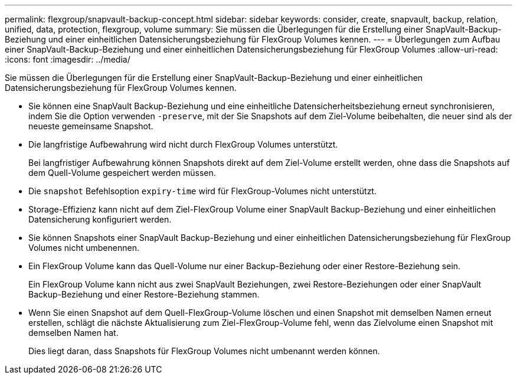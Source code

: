 ---
permalink: flexgroup/snapvault-backup-concept.html 
sidebar: sidebar 
keywords: consider, create, snapvault, backup, relation, unified, data, protection, flexgroup, volume 
summary: Sie müssen die Überlegungen für die Erstellung einer SnapVault-Backup-Beziehung und einer einheitlichen Datensicherungsbeziehung für FlexGroup Volumes kennen. 
---
= Überlegungen zum Aufbau einer SnapVault-Backup-Beziehung und einer einheitlichen Datensicherungsbeziehung für FlexGroup Volumes
:allow-uri-read: 
:icons: font
:imagesdir: ../media/


[role="lead"]
Sie müssen die Überlegungen für die Erstellung einer SnapVault-Backup-Beziehung und einer einheitlichen Datensicherungsbeziehung für FlexGroup Volumes kennen.

* Sie können eine SnapVault Backup-Beziehung und eine einheitliche Datensicherheitsbeziehung erneut synchronisieren, indem Sie die Option verwenden `-preserve`, mit der Sie Snapshots auf dem Ziel-Volume beibehalten, die neuer sind als der neueste gemeinsame Snapshot.
* Die langfristige Aufbewahrung wird nicht durch FlexGroup Volumes unterstützt.
+
Bei langfristiger Aufbewahrung können Snapshots direkt auf dem Ziel-Volume erstellt werden, ohne dass die Snapshots auf dem Quell-Volume gespeichert werden müssen.

* Die `snapshot` Befehlsoption `expiry-time` wird für FlexGroup-Volumes nicht unterstützt.
* Storage-Effizienz kann nicht auf dem Ziel-FlexGroup Volume einer SnapVault Backup-Beziehung und einer einheitlichen Datensicherung konfiguriert werden.
* Sie können Snapshots einer SnapVault Backup-Beziehung und einer einheitlichen Datensicherungsbeziehung für FlexGroup Volumes nicht umbenennen.
* Ein FlexGroup Volume kann das Quell-Volume nur einer Backup-Beziehung oder einer Restore-Beziehung sein.
+
Ein FlexGroup Volume kann nicht aus zwei SnapVault Beziehungen, zwei Restore-Beziehungen oder einer SnapVault Backup-Beziehung und einer Restore-Beziehung stammen.

* Wenn Sie einen Snapshot auf dem Quell-FlexGroup-Volume löschen und einen Snapshot mit demselben Namen erneut erstellen, schlägt die nächste Aktualisierung zum Ziel-FlexGroup-Volume fehl, wenn das Zielvolume einen Snapshot mit demselben Namen hat.
+
Dies liegt daran, dass Snapshots für FlexGroup Volumes nicht umbenannt werden können.


